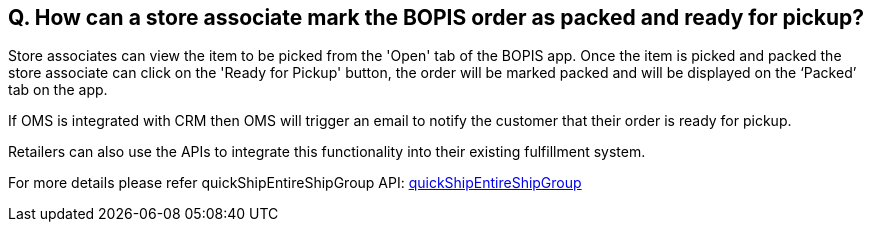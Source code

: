 == Q. How can a store associate mark the BOPIS order as packed and ready for pickup?

Store associates can view the item to be picked from the 'Open' tab of the BOPIS app. Once the item is picked and packed the store associate can click on the 'Ready for Pickup' button, the order will be marked packed and will be displayed on the ‘Packed’ tab on the app.

If OMS is integrated with CRM then OMS will trigger an email to notify the customer that their order is ready for pickup.

Retailers can also use the APIs to integrate this functionality into their existing fulfillment system.

For more details please refer quickShipEntireShipGroup API: link:../APIs/quickShipEntireShipGroup.adoc[quickShipEntireShipGroup]
